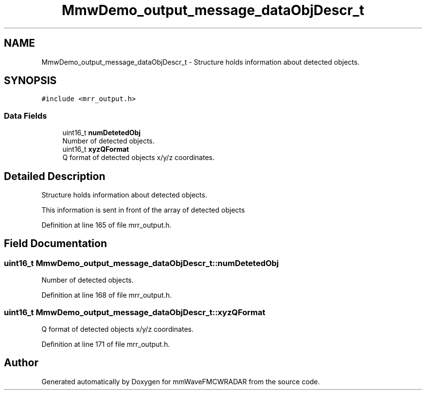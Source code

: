 .TH "MmwDemo_output_message_dataObjDescr_t" 3 "Wed May 20 2020" "Version 1.0" "mmWaveFMCWRADAR" \" -*- nroff -*-
.ad l
.nh
.SH NAME
MmwDemo_output_message_dataObjDescr_t \- Structure holds information about detected objects\&.  

.SH SYNOPSIS
.br
.PP
.PP
\fC#include <mrr_output\&.h>\fP
.SS "Data Fields"

.in +1c
.ti -1c
.RI "uint16_t \fBnumDetetedObj\fP"
.br
.RI "Number of detected objects\&. "
.ti -1c
.RI "uint16_t \fBxyzQFormat\fP"
.br
.RI "Q format of detected objects x/y/z coordinates\&. "
.in -1c
.SH "Detailed Description"
.PP 
Structure holds information about detected objects\&. 

This information is sent in front of the array of detected objects 
.PP
Definition at line 165 of file mrr_output\&.h\&.
.SH "Field Documentation"
.PP 
.SS "uint16_t MmwDemo_output_message_dataObjDescr_t::numDetetedObj"

.PP
Number of detected objects\&. 
.PP
Definition at line 168 of file mrr_output\&.h\&.
.SS "uint16_t MmwDemo_output_message_dataObjDescr_t::xyzQFormat"

.PP
Q format of detected objects x/y/z coordinates\&. 
.PP
Definition at line 171 of file mrr_output\&.h\&.

.SH "Author"
.PP 
Generated automatically by Doxygen for mmWaveFMCWRADAR from the source code\&.
